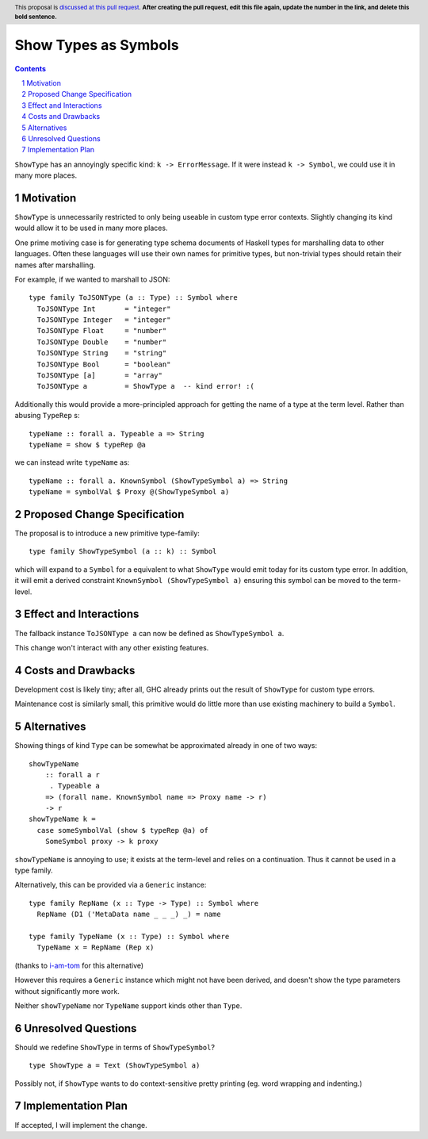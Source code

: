 Show Types as Symbols
=====================

.. proposal-number:: Leave blank. This will be filled in when the proposal is
                     accepted.
.. trac-ticket:: Leave blank. This will eventually be filled with the Trac
                 ticket number which will track the progress of the
                 implementation of the feature.
.. implemented:: Leave blank. This will be filled in with the first GHC version which
                 implements the described feature.
.. highlight:: haskell
.. header:: This proposal is `discussed at this pull request <https://github.com/ghc-proposals/ghc-proposals/pull/0>`_.
            **After creating the pull request, edit this file again, update the
            number in the link, and delete this bold sentence.**
.. sectnum::
.. contents::

``ShowType`` has an annoyingly specific kind: ``k -> ErrorMessage``. If it were
instead ``k -> Symbol``, we could use it in many more places.


Motivation
------------
``ShowType`` is unnecessarily restricted to only being useable in custom type
error contexts. Slightly changing its kind would allow it to be used in many
more places.

One prime motiving case is for generating type schema documents of Haskell types
for marshalling data to other languages. Often these languages will use their
own names for primitive types, but non-trivial types should retain their names
after marshalling.

For example, if we wanted to marshall to JSON:

::

  type family ToJSONType (a :: Type) :: Symbol where
    ToJSONType Int       = "integer"
    ToJSONType Integer   = "integer"
    ToJSONType Float     = "number"
    ToJSONType Double    = "number"
    ToJSONType String    = "string"
    ToJSONType Bool      = "boolean"
    ToJSONType [a]       = "array"
    ToJSONType a         = ShowType a  -- kind error! :(


Additionally this would provide a more-principled approach for getting the name
of a type at the term level. Rather than abusing ``TypeRep`` s:

::

  typeName :: forall a. Typeable a => String
  typeName = show $ typeRep @a

we can instead write ``typeName`` as:

::

  typeName :: forall a. KnownSymbol (ShowTypeSymbol a) => String
  typeName = symbolVal $ Proxy @(ShowTypeSymbol a)


Proposed Change Specification
-----------------------------
The proposal is to introduce a new primitive type-family:

::

  type family ShowTypeSymbol (a :: k) :: Symbol

which will expand to a ``Symbol`` for ``a`` equivalent to what ``ShowType``
would emit today for its custom type error. In addition, it will emit a derived
constraint ``KnownSymbol (ShowTypeSymbol a)`` ensuring this symbol can be moved
to the term-level.


Effect and Interactions
-----------------------
The fallback instance ``ToJSONType a`` can now be defined as ``ShowTypeSymbol a``.

This change won't interact with any other existing features.


Costs and Drawbacks
-------------------
Development cost is likely tiny; after all, GHC already prints out the result of
``ShowType`` for custom type errors.

Maintenance cost is similarly small, this primitive would do little more than
use existing machinery to build a ``Symbol``.


Alternatives
------------
Showing things of kind ``Type`` can be somewhat be approximated already in one
of two ways:

::

  showTypeName
      :: forall a r
       . Typeable a
      => (forall name. KnownSymbol name => Proxy name -> r)
      -> r
  showTypeName k =
    case someSymbolVal (show $ typeRep @a) of
      SomeSymbol proxy -> k proxy

``showTypeName`` is annoying to use; it exists at the term-level and relies on a
continuation. Thus it cannot be used in a type family.

Alternatively, this can be provided via a ``Generic`` instance:

::

  type family RepName (x :: Type -> Type) :: Symbol where
    RepName (D1 ('MetaData name _ _ _) _) = name

  type family TypeName (x :: Type) :: Symbol where
    TypeName x = RepName (Rep x)

(thanks to `i-am-tom <https://github.com/i-am-tom>`_ for this alternative)

However this requires a ``Generic`` instance which might not have been derived,
and doesn't show the type parameters without significantly more work.

Neither ``showTypeName`` nor ``TypeName`` support kinds other than ``Type``.


Unresolved Questions
--------------------
Should we redefine ``ShowType`` in terms of ``ShowTypeSymbol``?

::

  type ShowType a = Text (ShowTypeSymbol a)

Possibly not, if ``ShowType`` wants to do context-sensitive pretty printing (eg.
word wrapping and indenting.)


Implementation Plan
-------------------
If accepted, I will implement the change.

